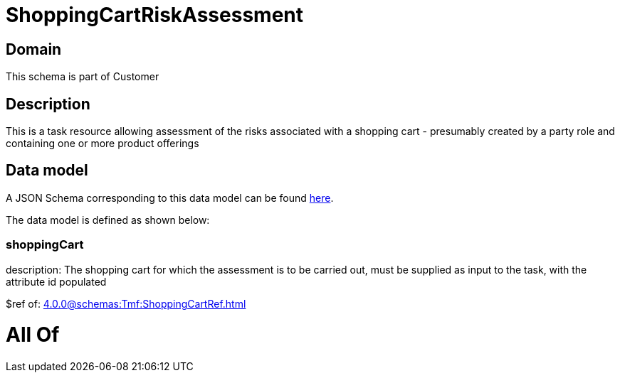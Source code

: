 = ShoppingCartRiskAssessment

[#domain]
== Domain

This schema is part of Customer

[#description]
== Description

This is a task resource allowing assessment of the risks associated with a shopping cart - presumably created by a party role and containing one or more product offerings


[#data_model]
== Data model

A JSON Schema corresponding to this data model can be found https://tmforum.org[here].

The data model is defined as shown below:


=== shoppingCart
description: The shopping cart for which the assessment is to be carried out, must be supplied as input to the task, with the attribute id populated

$ref of: xref:4.0.0@schemas:Tmf:ShoppingCartRef.adoc[]


= All Of 

